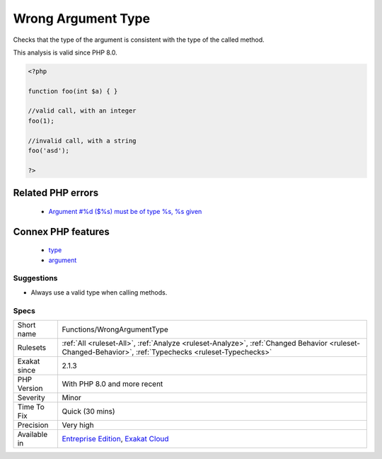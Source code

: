 .. _functions-wrongargumenttype:


.. _wrong-argument-type:

Wrong Argument Type
+++++++++++++++++++

.. meta::
	:description:
		Wrong Argument Type: Checks that the type of the argument is consistent with the type of the called method.
	:twitter:card: summary_large_image
	:twitter:site: @exakat
	:twitter:title: Wrong Argument Type
	:twitter:description: Wrong Argument Type: Checks that the type of the argument is consistent with the type of the called method
	:twitter:creator: @exakat
	:twitter:image:src: https://www.exakat.io/wp-content/uploads/2020/06/logo-exakat.png
	:og:image: https://www.exakat.io/wp-content/uploads/2020/06/logo-exakat.png
	:og:title: Wrong Argument Type
	:og:type: article
	:og:description: Checks that the type of the argument is consistent with the type of the called method
	:og:url: https://exakat.readthedocs.io/en/latest/Reference/Rules/Wrong Argument Type.html
	:og:locale: en

.. raw:: html


	<script type="application/ld+json">{"@context":"https:\/\/schema.org","@graph":[{"@type":"WebPage","@id":"https:\/\/php-tips.readthedocs.io\/en\/latest\/Reference\/Rules\/Functions\/WrongArgumentType.html","url":"https:\/\/php-tips.readthedocs.io\/en\/latest\/Reference\/Rules\/Functions\/WrongArgumentType.html","name":"Wrong Argument Type","isPartOf":{"@id":"https:\/\/www.exakat.io\/"},"datePublished":"Thu, 23 Jan 2025 14:24:26 +0000","dateModified":"Thu, 23 Jan 2025 14:24:26 +0000","description":"Checks that the type of the argument is consistent with the type of the called method","inLanguage":"en-US","potentialAction":[{"@type":"ReadAction","target":["https:\/\/exakat.readthedocs.io\/en\/latest\/Wrong Argument Type.html"]}]},{"@type":"WebSite","@id":"https:\/\/www.exakat.io\/","url":"https:\/\/www.exakat.io\/","name":"Exakat","description":"Smart PHP static analysis","inLanguage":"en-US"}]}</script>

Checks that the type of the argument is consistent with the type of the called method.

This analysis is valid since PHP 8.0.

.. code-block:: php
   
   <?php
   
   function foo(int $a) { }
   
   //valid call, with an integer
   foo(1);
   
   //invalid call, with a string
   foo('asd');
   
   ?>
Related PHP errors 
-------------------

  + `Argument #%d ($%s) must be of type %s, %s given <https://php-errors.readthedocs.io/en/latest/messages/argument-%23%25d-%28%24%25s%29-must-be-of-type-%25s%2C-%25s-given.html>`_



Connex PHP features
-------------------

  + `type <https://php-dictionary.readthedocs.io/en/latest/dictionary/type.ini.html>`_
  + `argument <https://php-dictionary.readthedocs.io/en/latest/dictionary/argument.ini.html>`_


Suggestions
___________

* Always use a valid type when calling methods.




Specs
_____

+--------------+--------------------------------------------------------------------------------------------------------------------------------------------------------+
| Short name   | Functions/WrongArgumentType                                                                                                                            |
+--------------+--------------------------------------------------------------------------------------------------------------------------------------------------------+
| Rulesets     | :ref:`All <ruleset-All>`, :ref:`Analyze <ruleset-Analyze>`, :ref:`Changed Behavior <ruleset-Changed-Behavior>`, :ref:`Typechecks <ruleset-Typechecks>` |
+--------------+--------------------------------------------------------------------------------------------------------------------------------------------------------+
| Exakat since | 2.1.3                                                                                                                                                  |
+--------------+--------------------------------------------------------------------------------------------------------------------------------------------------------+
| PHP Version  | With PHP 8.0 and more recent                                                                                                                           |
+--------------+--------------------------------------------------------------------------------------------------------------------------------------------------------+
| Severity     | Minor                                                                                                                                                  |
+--------------+--------------------------------------------------------------------------------------------------------------------------------------------------------+
| Time To Fix  | Quick (30 mins)                                                                                                                                        |
+--------------+--------------------------------------------------------------------------------------------------------------------------------------------------------+
| Precision    | Very high                                                                                                                                              |
+--------------+--------------------------------------------------------------------------------------------------------------------------------------------------------+
| Available in | `Entreprise Edition <https://www.exakat.io/entreprise-edition>`_, `Exakat Cloud <https://www.exakat.io/exakat-cloud/>`_                                |
+--------------+--------------------------------------------------------------------------------------------------------------------------------------------------------+


